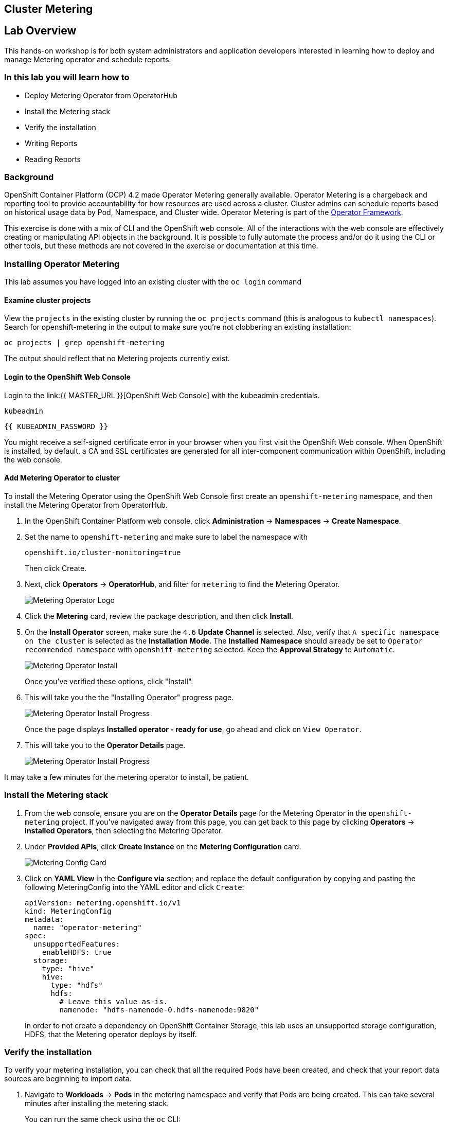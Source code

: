 ## Cluster Metering

== Lab Overview

This hands-on workshop is for both system administrators and application developers interested in learning how to deploy and manage Metering operator and schedule reports.

=== In this lab you will learn how to

* Deploy Metering Operator from OperatorHub
* Install the Metering stack
* Verify the installation
* Writing Reports
* Reading Reports

### Background

OpenShift Container Platform (OCP) 4.2 made Operator Metering generally available. Operator Metering is a chargeback and reporting tool to provide accountability for how resources are used across a cluster. Cluster admins can schedule reports based on historical usage data by Pod, Namespace, and Cluster wide. Operator Metering is part of the link:https://coreos.com/blog/introducing-operator-framework-metering[Operator Framework].

[Note]
====
This exercise is done with a mix of CLI and the OpenShift web console. All of
the interactions with the web console are effectively creating or
manipulating API objects in the background. It is possible to fully automate
the process and/or do it using the CLI or other tools, but these methods are
not covered in the exercise or documentation at this time.
====

### Installing Operator Metering 

[Note]
====
This lab assumes you have logged into an existing cluster with the `oc login` command
====

#### Examine cluster projects

View the `projects` in the existing cluster by running the `oc projects` command (this is analogous to `kubectl namespaces`). Search for openshift-metering in the output to make sure you're not clobbering an existing installation:

[source,bash,role="execute"]
----
oc projects | grep openshift-metering
----

The output should reflect that no Metering projects currently exist.

#### Login to the OpenShift Web Console

Login to the link:{{ MASTER_URL }}[OpenShift Web Console] with the kubeadmin credentials.

[source,role="copypaste"]
----
kubeadmin
----

[source,role="copypaste"]
----
{{ KUBEADMIN_PASSWORD }}
----

[Warning]
====
You might receive a self-signed certificate error in your browser when you
first visit the OpenShift Web console. When OpenShift is installed, by default, a CA
and SSL certificates are generated for all inter-component communication
within OpenShift, including the web console.
====


#### Add Metering Operator to cluster

To install the Metering Operator using the OpenShift Web Console first create an `openshift-metering` namespace, and then install the Metering Operator from OperatorHub.

1. In the OpenShift Container Platform web console, click *Administration* → *Namespaces* → *Create Namespace*.

2. Set the name to `openshift-metering` and make sure to label the namespace with 
+
[source,role="copypaste"]
----
openshift.io/cluster-monitoring=true
----
+
Then click Create.

3. Next, click *Operators* → *OperatorHub*, and filter for `metering` to find the Metering Operator.
+
image::images/metering-operator-image.png[Metering Operator Logo]

4. Click the *Metering* card, review the package description, and then click *Install*.

5. On the *Install Operator* screen, make sure the `4.6` *Update Channel* is selected. Also, verify that `A specific namespace on the cluster` is selected as the *Installation Mode*. The *Installed Namespace* should already be set  to `Operator recommended namespace` with `openshift-metering` selected. Keep the *Approval Strategy* to `Automatic`.
+
image::images/metering-install-operator.png[Metering Operator Install]
+
Once you've verified these options, click "Install".

6. This will take you the the "Installing Operator" progress page.
+
image::images/metering-installing-progress.png[Metering Operator Install Progress]
+
Once the page displays *Installed operator - ready for use*, go ahead and click on `View Operator`.

7. This will take you to the *Operator Details* page.
+
image::images/metering-details-page.png[Metering Operator Install Progress]


[Note]
====
It may take a few minutes for the metering operator to install, be patient.
====

### Install the Metering stack

1. From the web console, ensure you are on the *Operator Details* page for the Metering Operator in the `openshift-metering` project. If you've navigated away from this page, you can get back to this page by clicking *Operators* → *Installed Operators*, then selecting the Metering Operator.

2. Under *Provided APIs*, click *Create Instance* on the **Metering Configuration** card.
+
image::images/metering-config-card.png[Metering Config Card]

3. Click on *YAML View* in the *Configure via* section; and replace the default configuration by copying and pasting the following MeteringConfig into the YAML editor and click `Create`:
+
[source,role="copypaste"]
----
apiVersion: metering.openshift.io/v1
kind: MeteringConfig
metadata:
  name: "operator-metering"
spec:
  unsupportedFeatures:
    enableHDFS: true
  storage:
    type: "hive"
    hive:
      type: "hdfs"
      hdfs:
        # Leave this value as-is.
        namenode: "hdfs-namenode-0.hdfs-namenode:9820"
----
+
In order to not create a dependency on OpenShift Container Storage, this lab uses an unsupported storage configuration, HDFS, that the Metering operator deploys by itself.

### Verify the installation

To verify your metering installation, you can check that all the required Pods have been created, and check that your report data sources are beginning to import data.

1. Navigate to *Workloads* → *Pods* in the metering namespace and verify that Pods are being created. This can take several minutes after installing the metering stack.
+
You can run the same check using the `oc` CLI:
+
[source,bash,role="execute"]
----
oc -n openshift-metering get pods
----
+
You should see similiar output:
+
----
NAME                                  READY   STATUS              RESTARTS   AGE
hive-metastore-0                      1/2     Running             0          52s
hive-server-0                         2/3     Running             0          52s
metering-operator-68dd64cfb6-pxh8v    2/2     Running             0          2m49s
presto-coordinator-0                  2/2     Running             0          31s
reporting-operator-56c6c878fb-2zbhp   0/2     ContainerCreating   0          4s
----

2. Continue to check your Pods until they show `Ready`. This can take several minutes. Many Pods rely on other components to function before they themselves can be considered ready. Some Pods may restart if other Pods take too long to start, this is okay and can be expected during installation.
+
You can follow the instantiation of the Pods by waiting for all the `StatefulSet` rollouts:
+
[source,bash,role="execute"]
----
until [[ $(oc get sts -n openshift-metering -o name | wc -l) -gt 4 ]]; do echo "waiting for statefulsets..." ; sleep 2 ; done
oc rollout status sts/hdfs-datanode -n openshift-metering
oc rollout status sts/hdfs-namenode -n openshift-metering
oc rollout status sts/hive-metastore -n openshift-metering
oc rollout status sts/hive-server -n openshift-metering
oc rollout status sts/presto-coordinator -n openshift-metering
oc rollout status sts/presto-worker -n openshift-metering
----
+
Once done, you can use the `oc` CLI, to see them running:
+
[source,bash,role="execute"]
----
oc -n openshift-metering get pods
----
+
----
NAME                                  READY   STATUS    RESTARTS   AGE
hdfs-datanode-0                       1/1     Running   0          6m32s
hdfs-namenode-0                       1/1     Running   0          6m32s
hive-metastore-0                      2/2     Running   0          6m9s
hive-server-0                         3/3     Running   0          6m9s
metering-operator-6f7fb6f6fd-dfk6w    1/1     Running   0          22m
presto-coordinator-0                  2/2     Running   0          5m43s
reporting-operator-57c5b4d577-flsqb   2/2     Running   0          5m13s
----

3. Next, use the `oc` CLI to verify that the ReportDataSources are beginning to import data, indicated by a valid timestamp in the `EARLIEST METRIC` column (this may take a few minutes). We filter out the "-raw" ReportDataSources which do not import data:
+
[source,bash,role="execute"]
----
oc get reportdatasources -n openshift-metering | grep -v raw
----

After all Pods are ready and you have verified that data is being imported, you can begin using metering to collect data and report on your cluster.

### Writing Reports

The Report custom resource is used to manage the execution and status of reports. Metering produces reports derived from usage data sources, which can be used in further analysis and filtering.

A single Report resource represents a job that manages a database table and updates it with new information according to a schedule. The Report exposes the data in that table via the reporting-operator HTTP API. Reports with a `spec.schedule` field set are always running and track what time periods it has collected data for. This ensures that if metering is shutdown or unavailable for an extended period of time, it will backfill the data starting where it left off. If the schedule is unset, then the Report will run once for the time specified by the `reportingStart` and `reportingEnd`.

By default, reports wait for `ReportDataSources` to have fully imported any data covered in the reorting peroid. If the Report has a schedule, it will wait to run until the data in the period currently being processed has finished importing.

Use the `oc` CLI to get ReportQueries to see what reports are available:

[source,bash,role="execute"]
----
oc get reportqueries -n openshift-metering | grep -v raw
----

[Note]
====
ReportQueries with the `-raw` suffix are used by other ReportQueries to build more complex queries, and should not be used directly for reports. Therefore, we omitted them with the `grep -v raw` command.
====

#### Create Report with a Schedule

The following example Report will contain information on every Pod’s CPU requests, and will run every hour, adding the last hours worth of data each time it runs.

1. In the OpenShift Container Platform web console, click *Operators* → *Installed Operators*. On the *Installed Operators* click the Metering operator. This will bring you to the details page again.
+
image::images/metering-details-page.png[Metering Details Page]

2. Under the *Metering Report* card, click *Create Instance*.
+
image::images/metering-report-card.png[Metering Report card]
+
This opens the *Create Report* page. Click `YAML View` to get the YAML editor

3. Replace the default configuration by copying and pasting the following MeteringConfig into the YAML editor and click Create:
+
[source,role="copypaste"]
----
apiVersion: metering.openshift.io/v1
kind: Report
metadata:
  name: cluster-cpu-usage-hourly
spec:
  query: "cluster-cpu-usage"
  schedule:
    period: "hourly"
----

4. Next, use the `oc` CLI to verify that the report was created:
+
[source,bash,role="execute"]
----
oc get reports -n openshift-metering
---- 
+
Using the `oc` CLI, it shows output similar to the following:
+
----
NAME                       QUERY               SCHEDULE   RUNNING                  FAILED   LAST REPORT TIME   AGE
cluster-cpu-usage-hourly   cluster-cpu-usage   hourly     ReportingPeriodWaiting                               7s
----

5. The alloted time will pass (one hour) and a report will be run. For the purpose of this workshop, let's keep going.

#### Create One-Time Report

The following example Report will contain information on every Namespace’s CPU requests, and will run one time.

1. In the OpenShift Container Platform web console, click *Operators* → *Installed Operators*. On the *Installed Operators* click the Metering operator. This will, once again, bring you to the details page.
+
image::images/metering-details-page.png[Metering Details Page]

2. Under the *Metering Report* card, click *Create Instance*.
+
image::images/metering-report-card.png[Metering Report card]
+
This opens the *Create Report* page. Click `YAML View` to get the YAML editor

3. Replace the default configuration by copying and pasting the following MeteringConfig into the YAML editor and click Create:
+
[source,role="copypaste"]
----
apiVersion: metering.openshift.io/v1
kind: Report
metadata:
  name: namespace-cpu-request-2020
  namespace: openshift-metering
spec:
  query: namespace-cpu-request
  reportingEnd: '2025-12-30T23:59:59Z'
  reportingStart: '2020-01-01T00:00:00Z'
  runImmediately: true
----

4. Next, use the `oc` CLI to verify that the report was created:
+
[source,bash,role="execute"]
----
oc get reports -n openshift-metering
----
+
Using the `oc` CLI, it shows output similar to the following:
+
----
NAME                         QUERY                   SCHEDULE   RUNNING                  FAILED   LAST REPORT TIME       AGE
cluster-cpu-usage-hourly     cluster-cpu-usage       hourly     ReportingPeriodWaiting                                   4m37s
namespace-cpu-request-2020   namespace-cpu-request              Finished                          2020-12-30T23:59:59Z   28s
----

### Reading Reports

To view reports complete the following: 

1. In the OpenShift Container Platform web console, click *Administration* → *Chargeback*. This opens the `Chargeback Reporting` page.
+
image::images/chargeback-rep.png[Chargeback Reporting]

2. Select the one-time report created in the previous section titled `namespace-cpu-request-2020`

3. From this screen the report can be downloaded as a CSV file by scolling down, and clicking the Download button. The report is also displayed in the lower part of the screen.
+
image::images/download-csv.png[Download CSV]
+
This file can be imported to any metering application that accepts CSV format.
